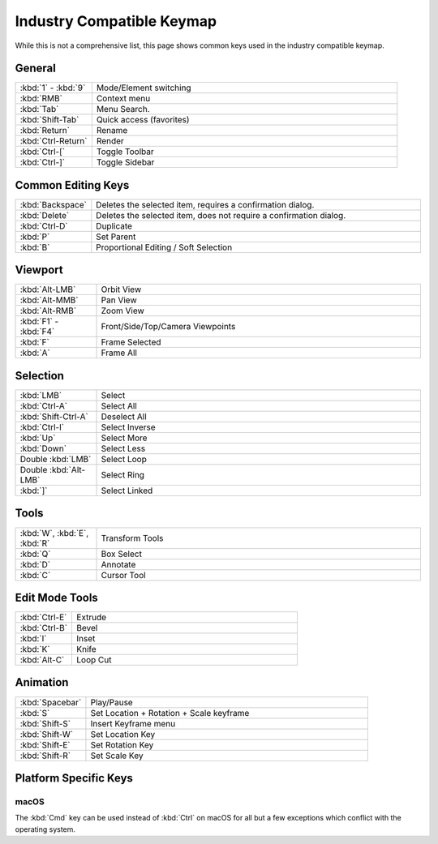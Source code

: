 
**************************
Industry Compatible Keymap
**************************

While this is not a comprehensive list,
this page shows common keys used in the industry compatible keymap.


General
=======

.. list-table::
   :widths: 20 80

   * - :kbd:`1` - :kbd:`9`
     - Mode/Element switching
   * - :kbd:`RMB`
     - Context menu
   * - :kbd:`Tab`
     - Menu Search.
   * - :kbd:`Shift-Tab`
     - Quick access (favorites)
   * - :kbd:`Return`
     - Rename
   * - :kbd:`Ctrl-Return`
     - Render
   * - :kbd:`Ctrl-[`
     - Toggle Toolbar
   * - :kbd:`Ctrl-]`
     - Toggle Sidebar


Common Editing Keys
===================

.. list-table::
  :widths: 10 90

  * - :kbd:`Backspace`
    - Deletes the selected item, requires a confirmation dialog.
  * - :kbd:`Delete`
    -  Deletes the selected item, does not require a confirmation dialog.
  * - :kbd:`Ctrl-D`
    - Duplicate
  * - :kbd:`P`
    - Set Parent
  * - :kbd:`B`
    - Proportional Editing / Soft Selection


Viewport
========

.. list-table::
   :widths: 20 80

   * - :kbd:`Alt-LMB`
     - Orbit View
   * - :kbd:`Alt-MMB`
     - Pan View
   * - :kbd:`Alt-RMB`
     - Zoom View
   * - :kbd:`F1` - :kbd:`F4`
     - Front/Side/Top/Camera Viewpoints
   * - :kbd:`F`
     - Frame Selected
   * - :kbd:`A`
     - Frame All


Selection
=========

.. list-table::
   :widths: 20 80

   * - :kbd:`LMB`
     - Select
   * - :kbd:`Ctrl-A`
     - Select All
   * - :kbd:`Shift-Ctrl-A`
     - Deselect All
   * - :kbd:`Ctrl-I`
     - Select Inverse
   * - :kbd:`Up`
     - Select More
   * - :kbd:`Down`
     - Select Less
   * - Double :kbd:`LMB`
     - Select Loop
   * - Double :kbd:`Alt-LMB`
     - Select Ring
   * - :kbd:`]`
     - Select Linked


Tools
=====

.. list-table::
   :widths: 20 80

   * - :kbd:`W`, :kbd:`E`, :kbd:`R`
     - Transform Tools
   * - :kbd:`Q`
     - Box Select
   * - :kbd:`D`
     - Annotate
   * - :kbd:`C`
     - Cursor Tool


Edit Mode Tools
===============

.. list-table::
   :widths: 20 80

   * - :kbd:`Ctrl-E`
     - Extrude
   * - :kbd:`Ctrl-B`
     - Bevel
   * - :kbd:`I`
     - Inset
   * - :kbd:`K`
     - Knife
   * - :kbd:`Alt-C`
     - Loop Cut


Animation
=========

.. list-table::
   :widths: 20 80

   * - :kbd:`Spacebar`
     - Play/Pause
   * - :kbd:`S`
     - Set Location + Rotation + Scale keyframe
   * - :kbd:`Shift-S`
     - Insert Keyframe menu
   * - :kbd:`Shift-W`
     - Set Location Key
   * - :kbd:`Shift-E`
     - Set Rotation Key
   * - :kbd:`Shift-R`
     - Set Scale Key


Platform Specific Keys
======================

macOS
-----

The :kbd:`Cmd` key can be used instead of :kbd:`Ctrl` on macOS
for all but a few exceptions which conflict with the operating system.
